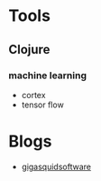 * Tools
** Clojure
*** machine learning
    - cortex
    - tensor flow
* Blogs 
  - [[http://gigasquidsoftware.com/blog/2016/12/27/deep-learning-in-clojure-with-cortex/?utm_content=bufferf6f34&utm_medium=social&utm_source=linkedin.com&utm_campaign=buffer#/index][gigasquidsoftware]] 
